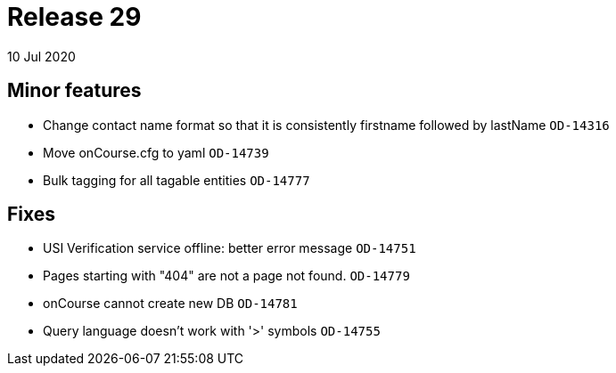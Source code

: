= Release 29
10 Jul 2020


== Minor features

* Change contact name format so that it is consistently firstname
followed by lastName `OD-14316`
* Move onCourse.cfg to yaml `OD-14739`
* Bulk tagging for all tagable entities `OD-14777`

== Fixes

* USI Verification service offline: better error message `OD-14751`
* Pages starting with "404" are not a page not found. `OD-14779`
* onCourse cannot create new DB `OD-14781`
* Query language doesn't work with '>' symbols `OD-14755`
